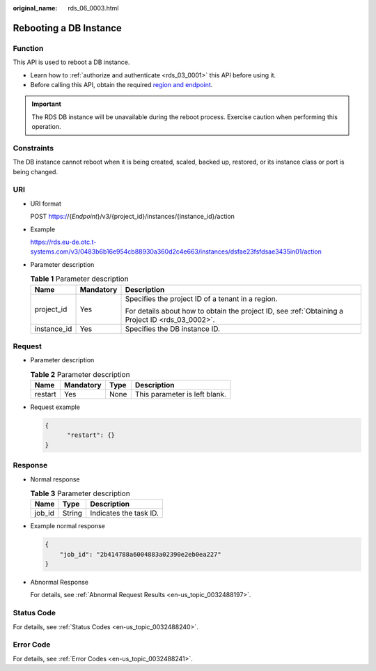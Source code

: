 :original_name: rds_06_0003.html

.. _rds_06_0003:

Rebooting a DB Instance
=======================

Function
--------

This API is used to reboot a DB instance.

-  Learn how to :ref:`authorize and authenticate <rds_03_0001>` this API before using it.
-  Before calling this API, obtain the required `region and endpoint <https://docs.otc.t-systems.com/en-us/endpoint/index.html>`__.

.. important::

   The RDS DB instance will be unavailable during the reboot process. Exercise caution when performing this operation.

Constraints
-----------

The DB instance cannot reboot when it is being created, scaled, backed up, restored, or its instance class or port is being changed.

URI
---

-  URI format

   POST https://{*Endpoint*}/v3/{project_id}/instances/{instance_id}/action

-  Example

   https://rds.eu-de.otc.t-systems.com/v3/0483b6b16e954cb88930a360d2c4e663/instances/dsfae23fsfdsae3435in01/action

-  Parameter description

   .. table:: **Table 1** Parameter description

      +-----------------------+-----------------------+--------------------------------------------------------------------------------------------------+
      | Name                  | Mandatory             | Description                                                                                      |
      +=======================+=======================+==================================================================================================+
      | project_id            | Yes                   | Specifies the project ID of a tenant in a region.                                                |
      |                       |                       |                                                                                                  |
      |                       |                       | For details about how to obtain the project ID, see :ref:`Obtaining a Project ID <rds_03_0002>`. |
      +-----------------------+-----------------------+--------------------------------------------------------------------------------------------------+
      | instance_id           | Yes                   | Specifies the DB instance ID.                                                                    |
      +-----------------------+-----------------------+--------------------------------------------------------------------------------------------------+

Request
-------

-  Parameter description

   .. table:: **Table 2** Parameter description

      ======= ========= ==== =============================
      Name    Mandatory Type Description
      ======= ========= ==== =============================
      restart Yes       None This parameter is left blank.
      ======= ========= ==== =============================

-  Request example

   .. code-block:: text

      {
            "restart": {}
      }

Response
--------

-  Normal response

   .. table:: **Table 3** Parameter description

      ====== ====== ======================
      Name   Type   Description
      ====== ====== ======================
      job_id String Indicates the task ID.
      ====== ====== ======================

-  Example normal response

   .. code-block:: text

      {
          "job_id": "2b414788a6004883a02390e2eb0ea227"
      }

-  Abnormal Response

   For details, see :ref:`Abnormal Request Results <en-us_topic_0032488197>`.

Status Code
-----------

For details, see :ref:`Status Codes <en-us_topic_0032488240>`.

Error Code
----------

For details, see :ref:`Error Codes <en-us_topic_0032488241>`.
